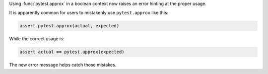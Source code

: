 Using :func:`pytest.approx` in a boolean context now raises an error hinting at the proper usage.

It is apparently common for users to mistakenly use ``pytest.approx`` like this:

.. code-block:: python

    assert pytest.approx(actual, expected)

While the correct usage is:

.. code-block:: python

    assert actual == pytest.approx(expected)

The new error message helps catch those mistakes.
